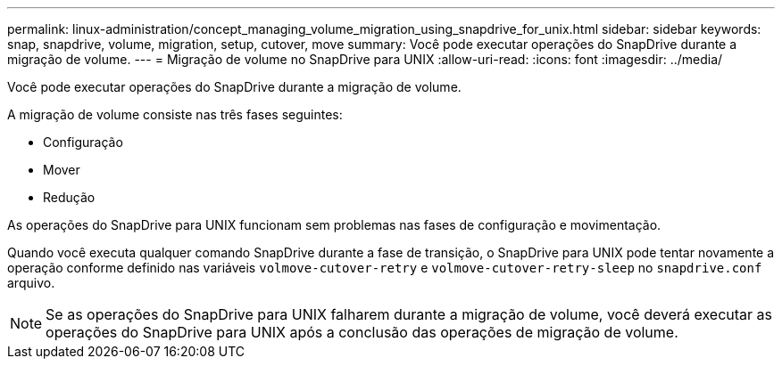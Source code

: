 ---
permalink: linux-administration/concept_managing_volume_migration_using_snapdrive_for_unix.html 
sidebar: sidebar 
keywords: snap, snapdrive, volume, migration, setup, cutover, move 
summary: Você pode executar operações do SnapDrive durante a migração de volume. 
---
= Migração de volume no SnapDrive para UNIX
:allow-uri-read: 
:icons: font
:imagesdir: ../media/


[role="lead"]
Você pode executar operações do SnapDrive durante a migração de volume.

A migração de volume consiste nas três fases seguintes:

* Configuração
* Mover
* Redução


As operações do SnapDrive para UNIX funcionam sem problemas nas fases de configuração e movimentação.

Quando você executa qualquer comando SnapDrive durante a fase de transição, o SnapDrive para UNIX pode tentar novamente a operação conforme definido nas variáveis `volmove-cutover-retry` e `volmove-cutover-retry-sleep` no `snapdrive.conf` arquivo.


NOTE: Se as operações do SnapDrive para UNIX falharem durante a migração de volume, você deverá executar as operações do SnapDrive para UNIX após a conclusão das operações de migração de volume.
